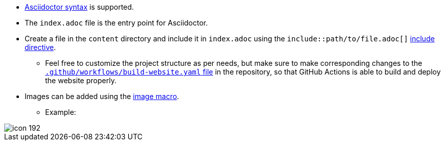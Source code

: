 * link:https://docs.asciidoctor.org/asciidoc/latest/syntax-quick-reference[Asciidoctor syntax^] is supported.
* The `index.adoc` file is the entry point for Asciidoctor.
* Create a file in the `content` directory and include it in `index.adoc` using the `include::path/to/file.adoc[]` link:https://docs.asciidoctor.org/asciidoc/latest/directives/include[include directive^].
	** Feel free to customize the project structure as per needs, but make sure to make corresponding changes to the link:https://github.com/HarshKapadia2/asciidoctor-jet/blob/main/.github/workflows/build-website.yaml[`.github/workflows/build-website.yaml` file^] in the repository, so that GitHub Actions is able to build and deploy the website properly.
* Images can be added using the link:https://docs.asciidoctor.org/asciidoc/latest/macros/images[image macro^].
	** Example:

image::icon-192.png[]
